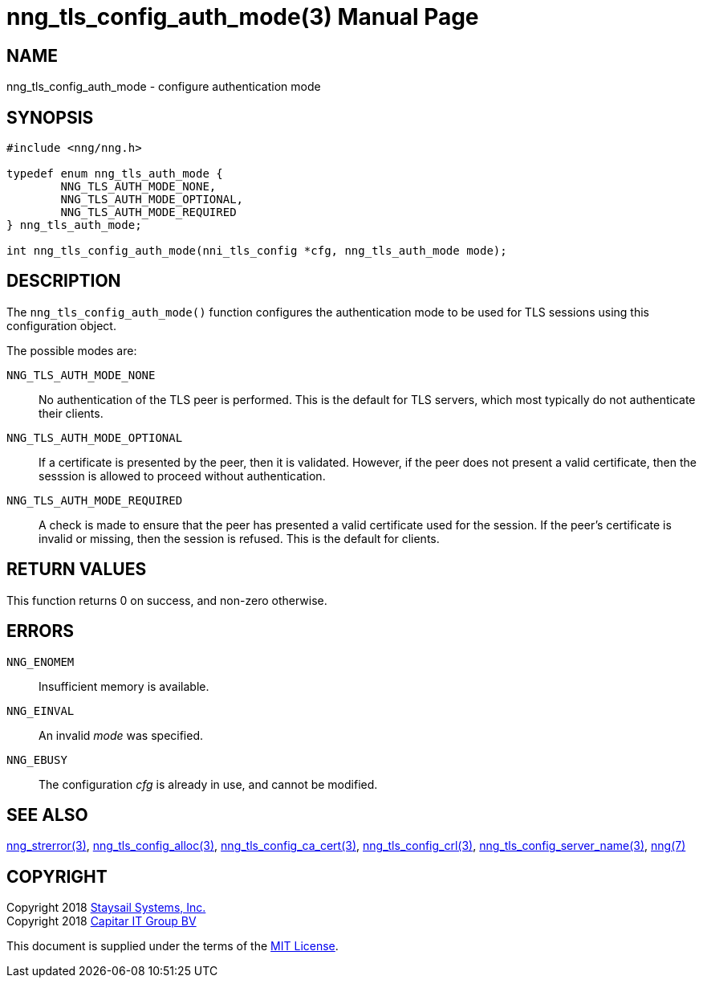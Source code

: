 nng_tls_config_auth_mode(3)
===========================
:doctype: manpage
:manmanual: nng
:mansource: nng
:manvolnum: 3
:icons: font
:source-highlighter: pygments
:copyright: Copyright 2018 Staysail Systems, Inc. <info@staysail.tech> \
            Copyright 2018 Capitar IT Group BV <info@capitar.com> \
            This software is supplied under the terms of the MIT License, a \
            copy of which should be located in the distribution where this \
            file was obtained (LICENSE.txt).  A copy of the license may also \
            be found online at https://opensource.org/licenses/MIT.

NAME
----
nng_tls_config_auth_mode - configure authentication mode

SYNOPSIS
--------

[source, c]
-----------
#include <nng/nng.h>

typedef enum nng_tls_auth_mode {
        NNG_TLS_AUTH_MODE_NONE,
        NNG_TLS_AUTH_MODE_OPTIONAL,
        NNG_TLS_AUTH_MODE_REQUIRED
} nng_tls_auth_mode;

int nng_tls_config_auth_mode(nni_tls_config *cfg, nng_tls_auth_mode mode);
-----------

DESCRIPTION
-----------

The `nng_tls_config_auth_mode()` function configures the authentication mode
to be used for TLS sessions using this configuration object.

The possible modes are:

`NNG_TLS_AUTH_MODE_NONE`::
No authentication of the TLS peer is performed.  This is the default for
TLS servers, which most typically do not authenticate their clients.

`NNG_TLS_AUTH_MODE_OPTIONAL`::
If a certificate is presented by the peer, then it is validated.  However,
if the peer does not present a valid certificate, then the sesssion is allowed
to proceed without authentication.

`NNG_TLS_AUTH_MODE_REQUIRED`::
A check is made to ensure that the peer has presented a valid certificate
used for the session.  If the peer's certificate is invalid or missing, then
the session is refused.  This is the default for clients.

RETURN VALUES
-------------

This function returns 0 on success, and non-zero otherwise.

ERRORS
------

`NNG_ENOMEM`:: Insufficient memory is available.
`NNG_EINVAL`:: An invalid 'mode' was specified.
`NNG_EBUSY`:: The configuration 'cfg' is already in use, and cannot be modified.


SEE ALSO
--------

<<nng_strerror#,nng_strerror(3)>>,
<<nng_tls_config_alloc#,nng_tls_config_alloc(3)>>,
<<nng_tls_config_ca_cert#,nng_tls_config_ca_cert(3)>>,
<<nng_tls_config_crl#,nng_tls_config_crl(3)>>,
<<nng_tls_config_server_name#,nng_tls_config_server_name(3)>>,
<<nng#,nng(7)>>


COPYRIGHT
---------

Copyright 2018 mailto:info@staysail.tech[Staysail Systems, Inc.] +
Copyright 2018 mailto:info@capitar.com[Capitar IT Group BV]

This document is supplied under the terms of the
https://opensource.org/licenses/MIT[MIT License].
